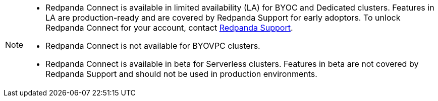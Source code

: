 [NOTE]
====

* Redpanda Connect is available in limited availability (LA) for BYOC and Dedicated clusters. Features in LA are production-ready and are covered by Redpanda Support for early adoptors. To unlock Redpanda Connect for your account, contact https://support.redpanda.com/hc/en-us/requests/new[Redpanda Support^].  
* Redpanda Connect is not available for BYOVPC clusters. 
* Redpanda Connect is available in beta for Serverless clusters. Features in beta are not covered by Redpanda Support and should not be used in production environments.
==== 



